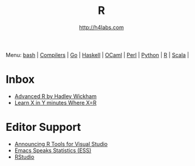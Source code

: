 #+STARTUP: showall
#+TITLE: R
#+AUTHOR: http://h4labs.com
#+HTML_HEAD: <link rel="stylesheet" type="text/css" href="/resources/css/myorg.css" />

Menu: [[file:bash.org][bash]] | [[file:compilers.org][Compilers]] | [[file:go.org][Go]] | [[file:haskell.org][Haskell]] | [[file:ocaml.org][OCaml]] | [[file:perl.org][Perl]] | [[file:python.org][Python]] | [[file:r.org][R]] | [[file:scala.org][Scala]] | 

* Inbox
+ [[http://adv-r.had.co.nz][Advanced R by Hadley Wickham]]
+ [[https://learnxinyminutes.com/docs/r/][Learn X in Y minutes Where X=R]]


* Editor Support
+ [[https://blogs.technet.microsoft.com/machinelearning/2016/03/09/announcing-r-tools-for-visual-studio-2][Announcing R Tools for Visual Studio]]
+ [[http://ess.r-project.org][Emacs Speaks Statistics (ESS)]]
+ [[https://www.rstudio.com/home/][RStudio]]
